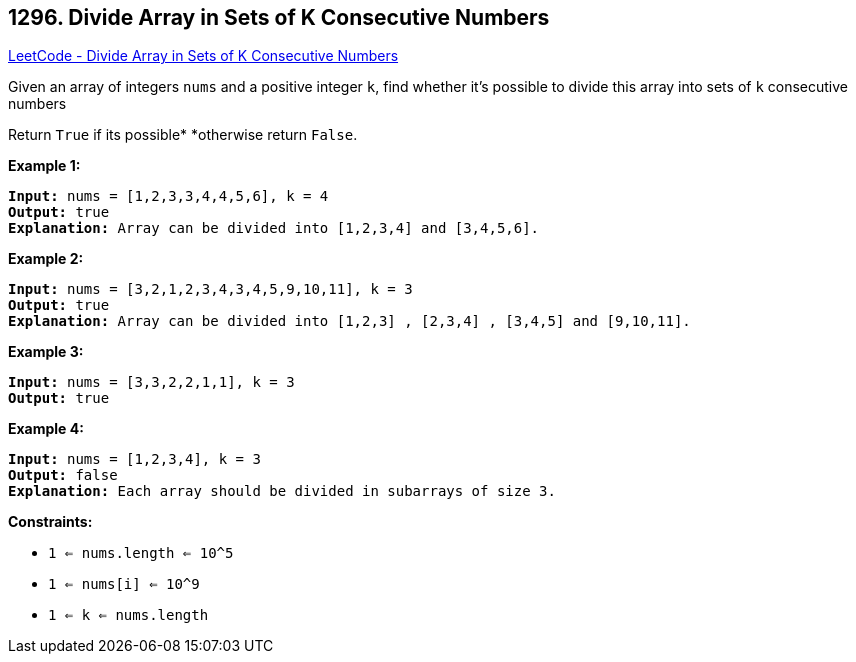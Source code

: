 == 1296. Divide Array in Sets of K Consecutive Numbers

https://leetcode.com/problems/divide-array-in-sets-of-k-consecutive-numbers/[LeetCode - Divide Array in Sets of K Consecutive Numbers]

Given an array of integers `nums` and a positive integer `k`, find whether it's possible to divide this array into sets of `k` consecutive numbers


Return `True` if its possible* *otherwise return `False`.

 
*Example 1:*

[subs="verbatim,quotes,macros"]
----
*Input:* nums = [1,2,3,3,4,4,5,6], k = 4
*Output:* true
*Explanation:* Array can be divided into [1,2,3,4] and [3,4,5,6].
----

*Example 2:*

[subs="verbatim,quotes,macros"]
----
*Input:* nums = [3,2,1,2,3,4,3,4,5,9,10,11], k = 3
*Output:* true
*Explanation:* Array can be divided into [1,2,3] , [2,3,4] , [3,4,5] and [9,10,11].
----

*Example 3:*

[subs="verbatim,quotes,macros"]
----
*Input:* nums = [3,3,2,2,1,1], k = 3
*Output:* true
----

*Example 4:*

[subs="verbatim,quotes,macros"]
----
*Input:* nums = [1,2,3,4], k = 3
*Output:* false
*Explanation:* Each array should be divided in subarrays of size 3.
----

 
*Constraints:*


* `1 <= nums.length <= 10^5`
* `1 <= nums[i] <= 10^9`
* `1 <= k <= nums.length`

